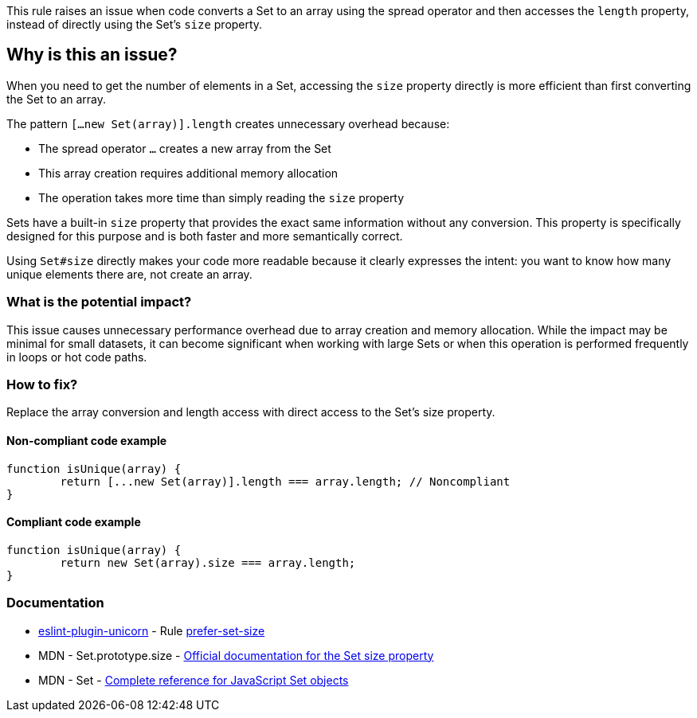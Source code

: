 This rule raises an issue when code converts a Set to an array using the spread operator and then accesses the `length` property, instead of directly using the Set's `size` property.

== Why is this an issue?

When you need to get the number of elements in a Set, accessing the `size` property directly is more efficient than first converting the Set to an array.

The pattern `[...new Set(array)].length` creates unnecessary overhead because:

* The spread operator `...` creates a new array from the Set
* This array creation requires additional memory allocation
* The operation takes more time than simply reading the `size` property

Sets have a built-in `size` property that provides the exact same information without any conversion. This property is specifically designed for this purpose and is both faster and more semantically correct.

Using `Set#size` directly makes your code more readable because it clearly expresses the intent: you want to know how many unique elements there are, not create an array.

=== What is the potential impact?

This issue causes unnecessary performance overhead due to array creation and memory allocation. While the impact may be minimal for small datasets, it can become significant when working with large Sets or when this operation is performed frequently in loops or hot code paths.

=== How to fix?


Replace the array conversion and length access with direct access to the Set's size property.

==== Non-compliant code example

[source,javascript,diff-id=1,diff-type=noncompliant]
----
function isUnique(array) {
	return [...new Set(array)].length === array.length; // Noncompliant
}
----

==== Compliant code example

[source,javascript,diff-id=1,diff-type=compliant]
----
function isUnique(array) {
	return new Set(array).size === array.length;
}
----

=== Documentation

* https://github.com/sindresorhus/eslint-plugin-unicorn#readme[eslint-plugin-unicorn] - Rule https://github.com/sindresorhus/eslint-plugin-unicorn/blob/HEAD/docs/rules/prefer-set-size.md[prefer-set-size]
 * MDN - Set.prototype.size - https://developer.mozilla.org/en-US/docs/Web/JavaScript/Reference/Global_Objects/Set/size[Official documentation for the Set size property]
 * MDN - Set - https://developer.mozilla.org/en-US/docs/Web/JavaScript/Reference/Global_Objects/Set[Complete reference for JavaScript Set objects]

